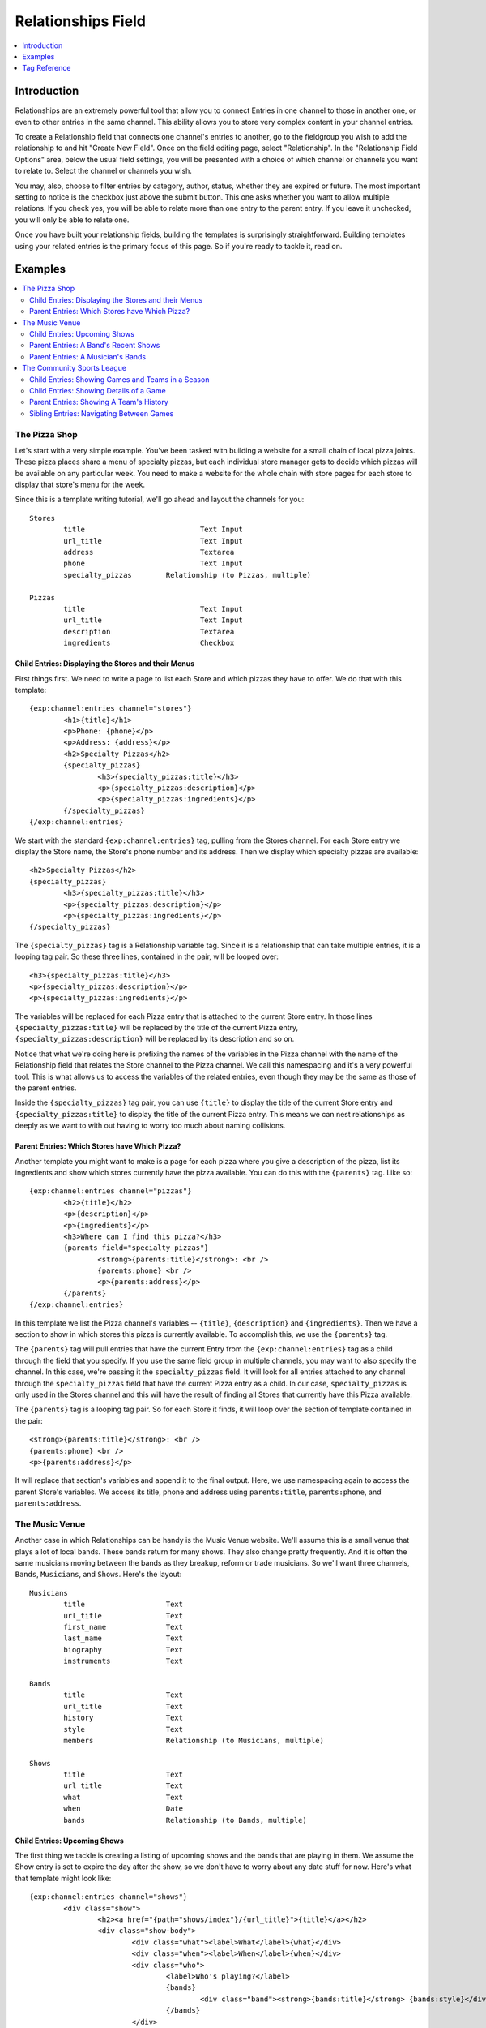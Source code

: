 ###################
Relationships Field
###################
.. contents::
   :local:
   :depth: 1

************
Introduction
************

Relationships are an extremely powerful tool that allow you to connect Entries
in one channel to those in another one, or even to other entries in the same
channel.  This ability allows you to store very complex content in your channel
entries.

To create a Relationship field that connects one channel's entries to another,
go to the fieldgroup you wish to add the relationship to and hit "Create New
Field".  Once on the field editing page, select "Relationship".  In the
"Relationship Field Options" area, below the usual field settings, you will be
presented with a choice of which channel or channels you want to relate to.
Select the channel or channels you wish.

You may, also, choose to filter entries by category, author, status, whether
they are expired or future.  The most important setting to notice is the
checkbox just above the submit button.  This one asks whether you want to allow
multiple relations. If you check yes, you will be able to relate more than one
entry to the parent entry.  If you leave it unchecked, you will only be able to
relate one.

Once you have built your relationship fields, building the templates is
surprisingly straightforward.  Building templates using your related entries is
the primary focus of this page.  So if you're ready to tackle it, read on.

.. versionchanged:: 2.6
   *Relationships* was completely rewritten for this version, adding the ability
   to create multiple relationships for each entry and introducing a friendly
   new tag syntax. The template tags described here are not compatible with
   previous versions.

********
Examples
********
.. contents::
   :local:
   :depth: 2

The Pizza Shop
==============

Let's start with a very simple example.  You've been tasked with building a
website for a small chain of local pizza joints.  These pizza places share a
menu of specialty pizzas, but each individual store manager gets to decide
which pizzas will be available on any particular week.  You need to make a
website for the whole chain with store pages for each store to display that
store's menu for the week.

Since this is a template writing tutorial, we'll go ahead and layout the
channels for you::

	Stores
		title				Text Input
		url_title			Text Input
		address				Textarea
		phone				Text Input
		specialty_pizzas	Relationship (to Pizzas, multiple)

	Pizzas
		title				Text Input
		url_title			Text Input
		description			Textarea
		ingredients			Checkbox

Child Entries: Displaying the Stores and their Menus
----------------------------------------------------

First things first.  We need to write a page to list each Store and which
pizzas they have to offer.  We do that with this template::

	{exp:channel:entries channel="stores"}
		<h1>{title}</h1>
		<p>Phone: {phone}</p>
		<p>Address: {address}</p>
		<h2>Specialty Pizzas</h2>
		{specialty_pizzas}
			<h3>{specialty_pizzas:title}</h3>
			<p>{specialty_pizzas:description}</p>
			<p>{specialty_pizzas:ingredients}</p>
		{/specialty_pizzas}
	{/exp:channel:entries}

We start with the standard ``{exp:channel:entries}`` tag, pulling from the
Stores channel.  For each Store entry we display the Store name, the Store's
phone number and its address.  Then we display which specialty pizzas are
available::

	<h2>Specialty Pizzas</h2>
	{specialty_pizzas}
		<h3>{specialty_pizzas:title}</h3>
		<p>{specialty_pizzas:description}</p>
		<p>{specialty_pizzas:ingredients}</p>
	{/specialty_pizzas}

The ``{specialty_pizzas}`` tag is a Relationship variable tag.  Since it is a
relationship that can take multiple entries, it is a looping tag pair.  So these
three lines, contained in the pair, will be looped over::

		<h3>{specialty_pizzas:title}</h3>
		<p>{specialty_pizzas:description}</p>
		<p>{specialty_pizzas:ingredients}</p>

The variables will be replaced for each Pizza entry that is attached to the
current Store entry.  In those lines ``{specialty_pizzas:title}`` will be
replaced by the title of the current Pizza entry,
``{specialty_pizzas:description}`` will be replaced by its description and so
on.

Notice that what we're doing here is prefixing the names of the variables in
the Pizza channel with the name of the Relationship field that relates the
Store channel to the Pizza channel.  We call this namespacing and it's a very
powerful tool. This is what allows us to access the variables of the related
entries, even though they may be the same as those of the parent entries.

Inside the ``{specialty_pizzas}`` tag pair, you can use ``{title}`` to display
the title of the current Store entry and ``{specialty_pizzas:title}`` to
display the title of the current Pizza entry.  This means we can nest
relationships as deeply as we want to with out having to worry too much about
naming collisions.

Parent Entries: Which Stores have Which Pizza?
----------------------------------------------

Another template you might want to make is a page for each pizza where you give
a description of the pizza, list its ingredients and show which stores
currently have the pizza available.  You can do this with the ``{parents}`` tag.
Like so::

	{exp:channel:entries channel="pizzas"}
		<h2>{title}</h2>
		<p>{description}</p>
		<p>{ingredients}</p>
		<h3>Where can I find this pizza?</h3>
		{parents field="specialty_pizzas"}
			<strong>{parents:title}</strong>: <br />
			{parents:phone} <br />
			<p>{parents:address}</p>
		{/parents}
	{/exp:channel:entries}

In this template we list the Pizza channel's variables -- ``{title}``,
``{description}`` and ``{ingredients}``.  Then we have a section to show in
which stores this pizza is currently available.  To accomplish this, we use the
``{parents}`` tag.

The ``{parents}`` tag will pull entries that have the current Entry from the
``{exp:channel:entries}`` tag as a child through the field that you specify.
If you use the same field group in multiple channels, you may want to also
specify the channel.  In this case, we're passing it the ``specialty_pizzas``
field.  It will look for all entries attached to any channel through the
``specialty_pizzas`` field that have the current Pizza entry as a child.  In
our case, ``specialty_pizzas`` is only used in the Stores channel and this will
have the result of finding all Stores that currently have this Pizza available.

The ``{parents}`` tag is a looping tag pair.  So for each Store it finds, it will
loop over the section of template contained in the pair::

		<strong>{parents:title}</strong>: <br />
		{parents:phone} <br />
		<p>{parents:address}</p>

It will replace that section's variables and append it to the final output.
Here, we use namespacing again to access the parent Store's variables.  We
access its title, phone and address using ``parents:title``, ``parents:phone``,
and ``parents:address``.

The Music Venue
===============

Another case in which Relationships can be handy is the Music Venue website.
We'll assume this is a small venue that plays a lot of local bands.  These
bands return for many shows. They also change pretty frequently.  And it is
often the same musicians moving between the bands as they breakup, reform or
trade musicians.  So we'll want three channels, ``Bands``, ``Musicians``, and
``Shows``.  Here's the layout::

	Musicians
		title			Text
		url_title		Text
		first_name		Text
		last_name		Text
		biography		Text
		instruments		Text

	Bands
		title			Text
		url_title		Text
		history			Text
		style			Text
		members			Relationship (to Musicians, multiple)

	Shows
		title			Text
		url_title		Text
		what			Text
		when			Date
		bands			Relationship (to Bands, multiple)



Child Entries: Upcoming Shows
-----------------------------

The first thing we tackle is creating a listing of upcoming shows and the bands
that are playing in them.  We assume the Show entry is set to expire the day
after the show, so we don't have to worry about any date stuff for now.  Here's
what that template might look like::

	{exp:channel:entries channel="shows"}
		<div class="show">
			<h2><a href="{path="shows/index"}/{url_title}">{title}</a></h2>
			<div class="show-body">
				<div class="what"><label>What</label>{what}</div>
				<div class="when"><label>When</label>{when}</div>
				<div class="who">
					<label>Who's playing?</label>
					{bands}
						<div class="band"><strong>{bands:title}</strong> {bands:style}</div>
					{/bands}
				</div>
			</div>
		</div>
	{/exp:channel:entries}

Most of this should look pretty familiar to you if you're familiar with the
``channel:entries`` tag.  But notice this section::

	<div class="who">
		<label>Who's playing?</label>
		{bands}
			<div class="band"><strong>{bands:title}</strong> {bands:style}</div>
		{/bands}
	</div>

This section uses the Relationships field.  On the publish page, we attached
the Bands that are going to playing this Show to the Show's entry.  With the
``{bands}`` tag, we are now looping over those bands.  For each Band entry
attached to the Show entry, we append this line of the template with the
variables replaced::

		<div class="band"><strong>{bands:title}</strong> {bands:style}</div>

In each loop, we replace the Band's name ``{bands:title}`` and what style of
music they play ``{bands:style}``. Again, the namespacing of relationships with
the relationship tag name allows us to specify which title we want, in this
case, the Band's and not the Show's.

Parent Entries: A Band's Recent Shows
-------------------------------------

Now we want to build a page for each Band.  And on that page, we want to
display all the Shows that Band has played.  To do this, we need a parent tag::

	{exp:channel:entries channel="bands" limit="1"}
		<div class="band">
			<h2>{title}</h2>
			<span class="style">{style}</span>
			<p>{history}</p>
			<div class="members">
				{members}
					<div class="member">
						<a href="{path="musicians/index"}/{members:url_title}">{members:first_name} {members:last_name}</a>
					</div>
				{/members}
			</div>
			<div class="shows">
				<h3>Recent Shows</h3>
				{parents channel="shows" field="bands"}
					<div class="show">
						<strong>{parents:title}</strong>
						<div class="what">{parents:what}</div>
						<div class="when">{parents:when}</div>
					</div>
				{/parents}
			</div>
		</div>
	{/exp:channel:entries}

The part to notice is this bit::

	<div class="shows">
	<h3>Recent Shows</h3>
	{parents channel="shows" field="bands"}
		<div class="show">
			<strong>{parents:title}</strong>
			<div class="what">{parents:what}</div>
			<div class="when">{parents:when}</div>
		</div>
	{/parents}
	</div>

Here, we use the ``{parents}`` tag to access this Band's parent
entries in the Shows channel. It will cycle through each Show that
has this particular Band entry as a child through the ``bands`` field and
display this part of the template for that Show entry::

	<div class="show">
		<strong>{parents:title}</strong>
		<div class="what">{parents:what}</div>
		<div class="when">{parents:when}</div>
	</div>


Parent Entries: A Musician's Bands
---------------------------------------

On the musician page, we want to be able to display the bands a musican currently
plays with.  To do that, we use the ``{parents}`` tag again. Here
is the template::

	{exp:channel:entries channel="musicians" limit="1"}
		<div class="musician">
			<h2>{first_name} {last_name}<h2>
			<div class="instruments">
				{instruments}
			</div>
			<div class="biography">
				{biography}
			</div>
			<div class="past-bands">
				<ul>
				{parents field="members"}
					<li class="band-name"><a href="{path="bands/index"}/{parents:url-title}">{parents:title}</a></li>
				{/parents}
				</ul>
			</div>
		</div>
	{/exp:channel:entries}

The relevant section is this::

	<div class="past-bands">
		<ul>
		{parents field="members"}
			<li class="band-name"><a href="{path="bands/index"}/{parents:url-title}">{parents:title}</a></li>
		{/parents}
		</ul>
	</div>

Here we use the ``{parents}`` tag to access the Band entries that this Musician
is a member of.  Since the ``members`` field is only used in the Band channel
we do not need to specify the channel.  It will only pull Bands.

The Community Sports League
===========================

Let's tackle something more complex.  We're building a website for a local
community sports league.  The league runs multiple seasons every year with
different teams and games.  The channels might look like this::

	Seasons
		title			Text Input
		url_title		Text Input
		games			Relationship (pointing to Games channel, multiple Games)
		teams			Relationship (pointing to Teams channel, multiple Teams)

	Games
		title			Text Input
		url_title		Text Input
		home			Relationship (pointing to Teams channel, a single Team)
		away			Relationship (pointing to Teams channel, a single Team)
		home_score		Text Input (Number)
		away_score		Text Input (Number)

	Teams
		title			Text Input
		url_title		Text Input
		players			Relationship (pointing to Players channel, multiple Players)

	Players
		title			Text Input
		url_title		Text Input
		first_name		Text Input
		last_name		Text Input
		number			Text Input (Number)

Child Entries: Showing Games and Teams in a Season
--------------------------------------------------

The first thing we do is show all games and teams in a particular season.
The 'Spring 2013' season. While we're at it, lets list all the players on each
team, so that players know which team they've been placed on.  The template
might look something like this::

	{exp:channel:entries channel="seasons" title="Spring 2013" limit="1"}
		<div class="season">
			<h2>{title}</h2>
			<h3>Teams</h3>
			<div class="teams">
				{teams}
					<div class="team">
						<h4>{teams:title}</h4>
						{teams:players}
							<span class="player">{teams:players:first_name} {teams:players:last_name}</span>
						{/teams:players}
					</div>
				{/teams}
			</div>
			<h3>Games</h3>
			<div class="games">
				{games}
					<div class="game">
						<h4>{games:title}</h4>
						{games:home:title} vs {games:away:title}
					</div>
				{/games}
			</div>
		</div>
	{/exp:channel:entries}

Let's break that down to see what we are doing.  The first thing you see is
the good old channel entries tag::

	{exp:channel:entries channel="seasons" title="Spring 2013" limit="1"}

We pull a single entry from the Seasons channel.  The one titled "Spring 2013".
Just inside of that we see our standard ``{title}`` tag to pull the title of
the entry.  After that things get more interesting::

	{teams}
		<div class="team">
			<h4>{teams:title}</h4>
			{teams:players}
				<span class="player"><span class="number">{teams:players:number}{teams:players:first_name} {teams:players:last_name}</span>
			{/teams:players}
		</div>
	{/teams}

Notice, the tag name ``teams`` is the same as our relationship field name in
the Seasons channel.  This is a Relationship tag.  It works very similarly to
the ``channel:entries`` tag.  It will loop over the entries you have assigned
to the ``teams`` field on the publish page and use them to replace the
variables contained.

Here, things differ a little bit from standard channel entries.  We need a way
to separate the related entry's variables from your ``channel:entries`` tag's
variables.  To accomplish this we prefix the variables of the related entries
with the name of the field they belong to.  So::

	<h4>{teams:title}</h4>

In that bit of code, we're accessing the title of the entry from the Teams
channel related to our current Season through the ``teams`` field.  This is
very powerful.  It allows you to relate entries even from the same channel to
each other and still access their variables.  Say you wanted to add a field for
the previous and next seasons to a season's entry.  You could give it a
``previous`` and ``next`` field.  In your ``channel:entries`` tag you might
access them like this::

	{exp:channel:entries channel="seasons" url-title="winter-2013" limit="1"}
		<a href="{path="seasons/index"}/{previous:url_title}">{previous:title}</a>
		<a href="{path="seasons/index"}/{next:url_title}">{next:title}</a>

Even though all the variables would be the same, you can easily access any
variable from the current entry or either of the related entries.

Prefixing variables this way also allows us to access nested relationships.  Look
back up to our previous example.  Notice this bit of code::

	{teams:players}
		<span class="player">{teams:players:first_name} {teams:players:last_name}</span>
	{/teams:players}

In our Teams channel you'll notice that we have a relationship field to the
Players channel that can take multiple entries.  We access those entries
through the ``{teams:players}`` tag.  This works exactly the same as the
``{teams}`` tag.  It's an entries loop tag.  Except in this case, we're getting
the entries that were assigned to our current Team.  We can access the Player
channel's variables in the same way as we do our Team channel's variables, by
prefixing them::

	<span class="player">{teams:players:first_name} {teams:players:last_name}</span>

You may also have noticed that in some places we wrap our relationship in an
open and close tag, like we did above with players::

	{teams:players}
		<span class="player">{teams:players:first_name} {teams:players:last_name}</span>
	{/teams:players}

In other places, however, we don't.  We just access the relationship's
variables directly using the prefixing, like we did with the ``home`` and
``away`` fields::

	{games}
		<div class="game">
			<h4>{games:title}</h4>
			{games:home:title} vs {games:away:title}
		</div>
	{/games}

In the above example, ``home`` and ``away`` are relationship fields in the
Games channel.  However, they are limited to a single entry. In that case, you
can access the relationship's variables directly, at any time, by adding the
prefix. There's no need to specify the bit of your template you want to loop
over. There can only be one!

Child Entries: Showing Details of a Game
----------------------------------------

Let's try another example.  Let's say you need another page on this league
website that shows the details of a single game: when, who played and who
won.  That template might look something like this::

	{exp:channel:entries channel="games" limit="1"}
		<h2>{home:title} ({home_score}) vs {away:title} ({away_score})</h2>
		<p>In this game the {home:title} played the {away:title}.</p>
		<p>The final scores were {home:title} with {home_score} and {away:title} with {away_score}.</p>
		<p>Playing for {home:title} were:</p>
		<div class="players">
			{home:players}
				<span class="player">#{home:players:number} {home:players:first_name} {home:players:last_name}</span>
			{/home:players}
		</div>
		<p>Playing for {away:title} were:</p>
		<div class="players">
			{away:players}
				<span class="player">#{away:players:number} {away:players:first_name} {away:players:last_name}</span>
			{/away:players}
		</div>
	{/exp:channel:entries}

Here, the ``{exp:channel:entries}`` tag accesses the Games channel.  The first
thing we do is display which teams are playing and what the score was.  We do
that by going through the ``home`` and ``away`` fields which both point to the
Teams channel.  We grab the title (``{home:title}`` and ``{away:title}``) and
display it.

Further down we list the players on each team using ``{home:players}`` and
``{away:players}``.  Since the ``players`` field is a multiple relationship, we
need a tag pair.   But notice that we don't need to be the ``{home:players}`` tag
itself inside a ``{home}`` pair.  ``{home}`` takes a single entry, and so we can
just use it as a prefix to access its custom field variables.

Inside the ``{home:players}`` and ``{away:players}`` pairs we can access the
field variables of the Players channels by prefixing them with ``home:players``
or ``away:players`` respectively.  So, inside ``{home:players}`` we can get the
Player's first name, last name and number with ``{home:players:first_name}``,
``{home:players:last_name}`` and ``{home:players:number}``.

Parent Entries: Showing A Team's History
----------------------------------------

Say you had a Team page where you showed details of a particular team and you
wanted to show all Games that team had played in.  You could accomplish this
like so::

	{exp:channel:entries channel="teams"}
		<div class="games"><ul>
			{parents field="home|away"}
				<li>{parents:home:title} ({parents:home_score}) vs {parents:away:title} ({parents:away_score})</li>
			{/parents}
		</ul></div>
	{/exp:channel:entries}

In this case, we have two different fields in the parent channel that relate to
the Teams channel: ``home`` and ``away``.  We want to pull from both of them,
so in our ``{parents}`` tag field parameter we use ``field="home|away"``.  Here
the channel parameter is unnecessary as neither ``home`` or ``away`` is used in
any channel other than Games.

Sibling Entries: Navigating Between Games
-----------------------------------------

What if you wanted to have a series of pages showing the details of a single
game?  On these pages, you want to show a navigation section, showing other
games from the current season.  You could accomplish this by using
``channel:entries`` for the Seaons channel and walking down to games.  But that
would require an ``if`` tag to determine whether the game we're showing in
navigation is the current game. An easier way to accomplish this would be to
use the ``siblings`` tag, like so::

	{exp:channel:entries channel="games"}
		<div class="navigation"><ul>
			{siblings channel="seasons" field="games"}
				<li>{siblings:title}	- {siblings:home:title} vs {siblings:away:title}</li>
			{/siblings}
		</ul></div>
	{/exp:channel:entries}

The ``siblings`` tag pulls all entries in the Games channel that are related to
the Seasons channel through the ``games`` field, except for the current one.
The current entry in the Games channel that the ``channel:entries`` tag has
pulled up must be related to the channel through the field given to the
siblings tag.  Otherwise it won't work.


*************
Tag Reference
*************
.. contents::
   :local:
   :depth: 1


Tag Parameters
==============
.. contents::
   :local:
   :depth: 2

The following parameters are available to all looping relationship tags, allowing
you order to further filter or sort the entries being retrieved.  They function
the same as they do when used on the ``{exp:channel:entries}`` tag.  The available
parameters are:

* author_id
* backspace
* category
* channel
* entry_id
* group_id
* offset
* orderby
* show_expired
* show_future_entries
* sort
* start_on
* status
* stop_before
* url_title
* username

Some relationship tags may have additional parameters available.  These are
included in the usage instructions below.


Accessing Children
==================
.. contents::
   :local:
   :depth: 2

Usage: Multiple Related Entries
-------------------------------

Given the following channel layout::

	ParentChannel
		title
		url_title
		field1					Text
		field2					Text
		relationship_field		Relationship (ChildChannel, Multiple)


	ChildChannel
		title
		url_title
		field1					Text
		field2					Text

You would access the child entries in your template using the following syntax::

	{exp:channel:entries channel="parentChannel"}
		{title} - {field1} - {field2}
		{relationship_field}
			{relationship_field:title}
			{relationship_field:field1}
			{relationship_field:field2}
		{/relationship_field}
	{/exp:channel:entries}

The section of the template that belongs to the ``relationship_field``::

	{relationship_field}
		{relationship_field:title}
		{relationship_field:field1}
		{relationship_field:field2}
	{/relationship_field}

Will be looped over.  It acts very similarly to a ``channel:entries`` tag.

Usage: Single Related Entries
-----------------------------

Given the following channel layout, where ``relationship_field`` is limited to
taking a single child entry::

	ParentChannel
		title
		url_title
		field1					Text
		field2					Text
		relationship_field		Relationship (ChildChannel, Single)


	ChildChannel
		title
		url_title
		field1					Text
		field2					Text

You would access the child entry in your template using the following syntax::

	{exp:channel:entries channel="parentChannel"}
		{title} - {field1} - {field2}
		{relationship_field:title}
		{relationship_field:field1}
		{relationship_field:field2}
	{/exp:channel:entries}

No looping occurs.


Accessing Siblings
==================
.. contents::
   :local:
   :depth: 2

Usage
-----

Given the following channel layout::

	ParentChannel
		title
		url_title
		field1					Text
		field2					Text
		relationship_field		Relationship (ChildChannel, Multiple)


	ChildChannel
		title
		url_title
		field1					Text
		field2					Text

You can access siblings of the current entry in ``{exp:channel:entries}`` tag
using the following syntax::

	{exp:channel:entries channel="childChannel"}
		{siblings field="relationship_field"}
			{siblings:title} - {siblings:field1} - {siblings:field2}
		{/siblings}
	{/exp:channel:entries}

The ``{siblings}`` tag does not need to be a top level tag. It may be used
from a nested relationship in order to access that relationship's siblings.
The syntax is::

	{exp:channel:entries channel="parentChannel"}
		{relationship_field}
			{relationship_field:siblings field="relationship_field"}
				{relationship_field:siblings:title}
			{/relationship_field:siblings}
		{/relationship_field}
	{/exp:channel:entries}

Parameters
----------
.. contents::
   :local:
   :depth: 1

In addition to the standard parameters, the following parameter may be used in
this tag:

field
+++++

There can be multiple relationship fields in a field group, thus child entries
may be related to the same parent via different fields.  Use the ``field``
parameter to specify which field in the parent entry we should be pulling the
siblings from. The syntax is::

    {siblings field="relationship_field"}


Accessing Parents
=================
.. contents::
   :local:
   :depth: 2

Usage
-----

Given the following channel layout::

	ParentChannel
		title
		url_title
		field1					Text
		field2					Text
		relationship_field		Relationship (ChildChannel, Multiple)


	ChildChannel
		title
		url_title
		field1					Text
		field2					Text

You can access the parents of the current entry in a ``channel:entries`` tag
using the following syntax::

	{exp:channel:entries channel="childChannel"}
		{parents field="relationship_field"}
			{parents:title} - {parents:field1} - {parents:field2}
		{/parents}
	{/exp:channel:entries}

The ``{parents}`` tag may be accessed through nested relationships tags using
the following syntax::

	{exp:channel:entries channel="parentChannel"}
		{relationship_field}
			{relationship_field:parents field="relationship_field"}
				{relationship_field:parents:title}
			{/relationship_field:parents}
		{/relationship_field}
	{/exp:channel:entries}

Parameters
----------
.. contents::
   :local:
   :depth: 1

In addition to the standard parameters, the following parameter may be used in
this tag:

field
+++++

There can be multiple relationship fields in a field group, and thus an entry
may be selected as a child in multiple fields. Use the ``field`` parameter to
specify which field in the parent entry we should be checking for our child.
The syntax is::

    {parents field="relationship_field"}


Grid Compatibility
------------------

The Relationships field can be used as a Grid field column. Currently it
is not possible to get the parents of a relationship field that is inside
of a Grid field. You can also not use Relationships inside of a Grid field
that does not store Channel data.
